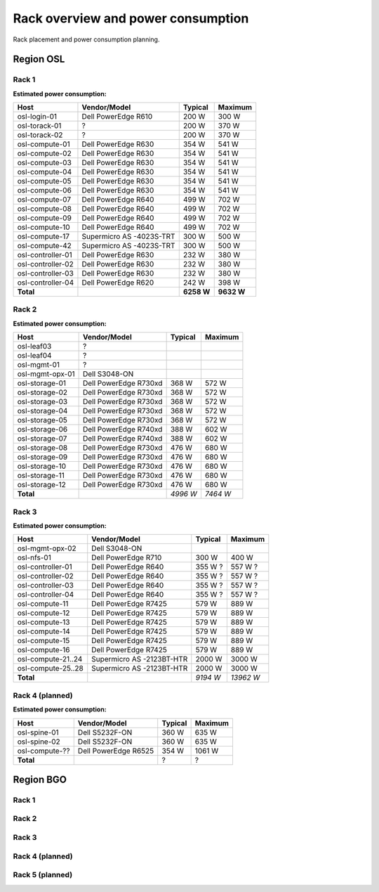 ===================================
Rack overview and power consumption
===================================

.. Figurene er laget med draw.io. Kildekoden til hver av dem ligger
.. under images. De er eksportert til PNG for å brukes på web.

Rack placement and power consumption planning.

Region OSL
----------

Rack 1
~~~~~~

.. image:: images/osl-rack-1.png

**Estimated power consumption:**

================= ========================== =========== ===========
 Host              Vendor/Model               Typical     Maximum
================= ========================== =========== ===========
osl-login-01      Dell PowerEdge R610        200 W       300 W
osl-torack-01     ?                          200 W       370 W
osl-torack-02     ?                          200 W       370 W
osl-compute-01    Dell PowerEdge R630        354 W       541 W
osl-compute-02    Dell PowerEdge R630        354 W       541 W
osl-compute-03    Dell PowerEdge R630        354 W       541 W
osl-compute-04    Dell PowerEdge R630        354 W       541 W
osl-compute-05    Dell PowerEdge R630        354 W       541 W
osl-compute-06    Dell PowerEdge R630        354 W       541 W
osl-compute-07    Dell PowerEdge R640        499 W       702 W
osl-compute-08    Dell PowerEdge R640        499 W       702 W
osl-compute-09    Dell PowerEdge R640        499 W       702 W
osl-compute-10    Dell PowerEdge R640        499 W       702 W
osl-compute-17    Supermicro AS -4023S-TRT   300 W       500 W
osl-compute-42    Supermicro AS -4023S-TRT   300 W       500 W
osl-controller-01 Dell PowerEdge R630        232 W       380 W
osl-controller-02 Dell PowerEdge R630        232 W       380 W
osl-controller-03 Dell PowerEdge R630        232 W       380 W
osl-controller-04 Dell PowerEdge R620        242 W       398 W
**Total**                                    **6258 W**  **9632 W**
================= ========================== =========== ===========


Rack 2
~~~~~~

.. image:: images/osl-rack-2.png

**Estimated power consumption:**

================= ========================== =========== ===========
 Host              Vendor/Model               Typical     Maximum
================= ========================== =========== ===========
osl-leaf03        ?
osl-leaf04        ?
osl-mgmt-01       ?
osl-mgmt-opx-01   Dell S3048-ON
osl-storage-01    Dell PowerEdge R730xd      368 W       572 W
osl-storage-02    Dell PowerEdge R730xd      368 W       572 W
osl-storage-03    Dell PowerEdge R730xd      368 W       572 W
osl-storage-04    Dell PowerEdge R730xd      368 W       572 W
osl-storage-05    Dell PowerEdge R730xd      368 W       572 W
osl-storage-06    Dell PowerEdge R740xd      388 W       602 W
osl-storage-07    Dell PowerEdge R740xd      388 W       602 W
osl-storage-08    Dell PowerEdge R730xd      476 W       680 W
osl-storage-09    Dell PowerEdge R730xd      476 W       680 W
osl-storage-10    Dell PowerEdge R730xd      476 W       680 W
osl-storage-11    Dell PowerEdge R730xd      476 W       680 W
osl-storage-12    Dell PowerEdge R730xd      476 W       680 W
**Total**                                    *4996 W*    *7464 W*
================= ========================== =========== ===========


Rack 3
~~~~~~

.. image:: images/osl-rack-3.png

**Estimated power consumption:**

================== ========================== =========== ===========
 Host               Vendor/Model               Typical     Maximum
================== ========================== =========== ===========
osl-mgmt-opx-02    Dell S3048-ON
osl-nfs-01         Dell PowerEdge R710        300 W       400 W
osl-controller-01  Dell PowerEdge R640        355 W ?     557 W ?
osl-controller-02  Dell PowerEdge R640        355 W ?     557 W ?
osl-controller-03  Dell PowerEdge R640        355 W ?     557 W ?
osl-controller-04  Dell PowerEdge R640        355 W ?     557 W ?
osl-compute-11     Dell PowerEdge R7425       579 W       889 W
osl-compute-12     Dell PowerEdge R7425       579 W       889 W
osl-compute-13     Dell PowerEdge R7425       579 W       889 W
osl-compute-14     Dell PowerEdge R7425       579 W       889 W
osl-compute-15     Dell PowerEdge R7425       579 W       889 W
osl-compute-16     Dell PowerEdge R7425       579 W       889 W
osl-compute-21..24 Supermicro AS -2123BT-HTR  2000 W      3000 W
osl-compute-25..28 Supermicro AS -2123BT-HTR  2000 W      3000 W
**Total**                                     *9194 W*    *13962 W*
================== ========================== =========== ===========


Rack 4 (planned)
~~~~~~~~~~~~~~~~

.. image:: images/osl-rack-4.png

**Estimated power consumption:**

================== ========================== =========== ===========
 Host               Vendor/Model               Typical     Maximum
================== ========================== =========== ===========
osl-spine-01       Dell S5232F-ON             360 W       635 W
osl-spine-02       Dell S5232F-ON             360 W       635 W
osl-compute-??     Dell PowerEdge R6525       354 W       1061 W
**Total**                                     ?           ?
================== ========================== =========== ===========


Region BGO
----------

Rack 1
~~~~~~

.. image:: images/bgo-rack-1.png


Rack 2
~~~~~~

.. image:: images/bgo-rack-2.png


Rack 3
~~~~~~

.. image:: images/bgo-rack-3.png


Rack 4 (planned)
~~~~~~~~~~~~~~~~

.. image:: images/bgo-rack-4.png


Rack 5 (planned)
~~~~~~~~~~~~~~~~

.. image:: images/bgo-rack-5.png
